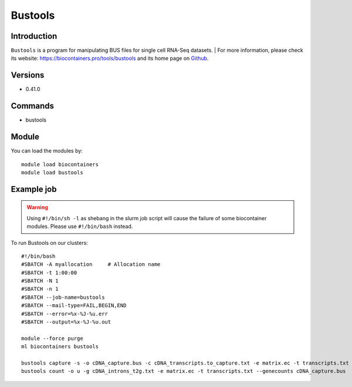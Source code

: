 .. _backbone-label:

Bustools
==============================

Introduction
~~~~~~~~
``Bustools`` is a program for manipulating BUS files for single cell RNA-Seq datasets. 
| For more information, please check its website: https://biocontainers.pro/tools/bustools and its home page on `Github`_.

Versions
~~~~~~~~
- 0.41.0

Commands
~~~~~~~
- bustools

Module
~~~~~~~~
You can load the modules by::
    
    module load biocontainers
    module load bustools

Example job
~~~~~
.. warning::
    Using ``#!/bin/sh -l`` as shebang in the slurm job script will cause the failure of some biocontainer modules. Please use ``#!/bin/bash`` instead.

To run Bustools on our clusters::

    #!/bin/bash
    #SBATCH -A myallocation     # Allocation name 
    #SBATCH -t 1:00:00
    #SBATCH -N 1
    #SBATCH -n 1
    #SBATCH --job-name=bustools
    #SBATCH --mail-type=FAIL,BEGIN,END
    #SBATCH --error=%x-%J-%u.err
    #SBATCH --output=%x-%J-%u.out

    module --force purge
    ml biocontainers bustools

    bustools capture -s -o cDNA_capture.bus -c cDNA_transcripts.to_capture.txt -e matrix.ec -t transcripts.txt output.correct.sort.bus
    bustools count -o u -g cDNA_introns_t2g.txt -e matrix.ec -t transcripts.txt --genecounts cDNA_capture.bus 



.. _Github: https://github.com/BUStools/bustools
